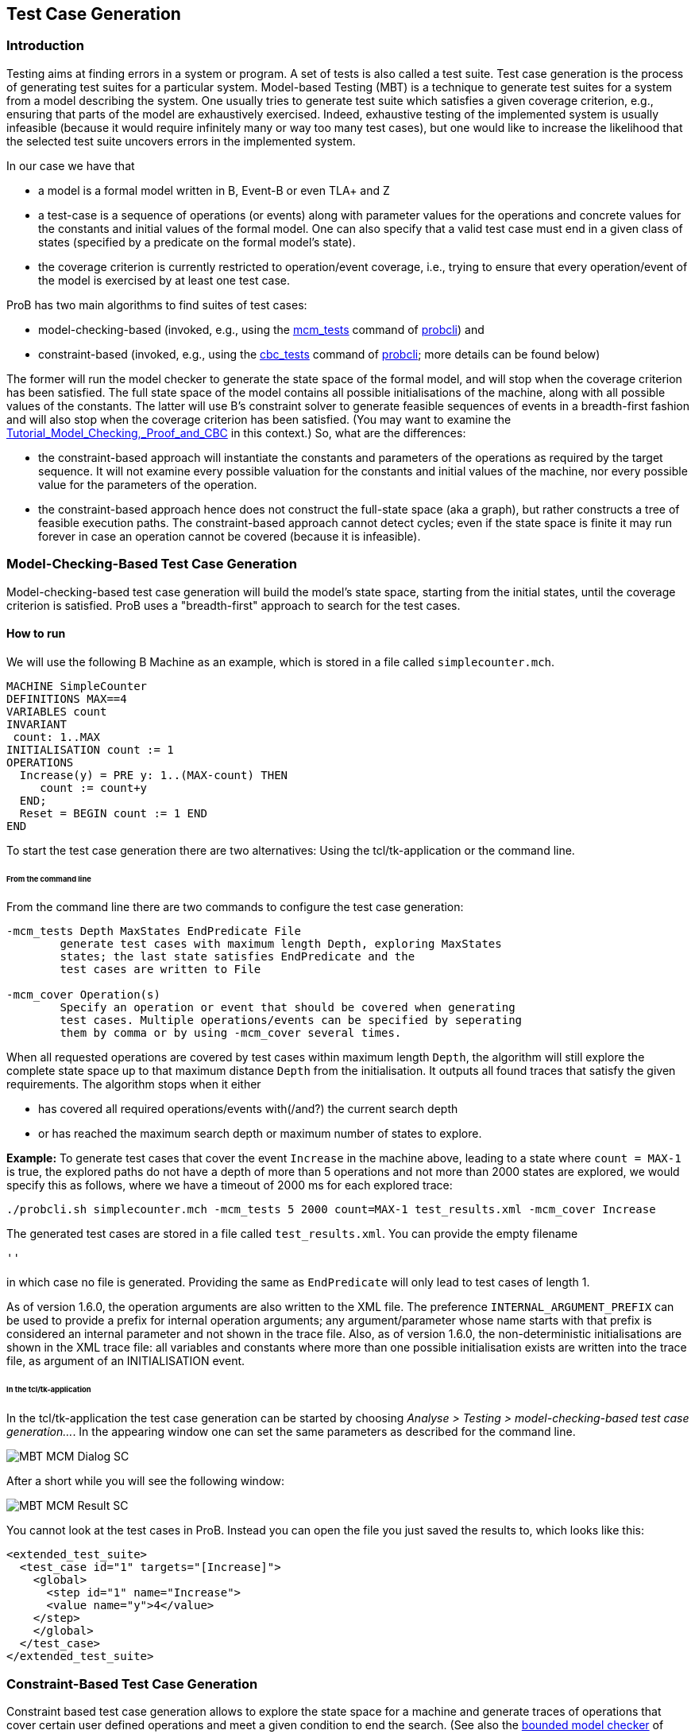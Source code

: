 == Test Case Generation

ifndef::imagesdir[:imagesdir: ../../asciidoc/images/]

[[introduction]]
Introduction
~~~~~~~~~~~~

Testing aims at finding errors in a system or program. A set of tests is
also called a test suite. Test case generation is the process of
generating test suites for a particular system. Model-based Testing
(MBT) is a technique to generate test suites for a system from a model
describing the system. One usually tries to generate test suite which
satisfies a given coverage criterion, e.g., ensuring that parts of the
model are exhaustively exercised. Indeed, exhaustive testing of the
implemented system is usually infeasible (because it would require
infinitely many or way too many test cases), but one would like to
increase the likelihood that the selected test suite uncovers errors in
the implemented system.

In our case we have that

* a model is a formal model written in B, Event-B or even TLA+ and Z
* a test-case is a sequence of operations (or events) along with
parameter values for the operations and concrete values for the
constants and initial values of the formal model. One can also specify
that a valid test case must end in a given class of states (specified by
a predicate on the formal model's state).
* the coverage criterion is currently restricted to operation/event
coverage, i.e., trying to ensure that every operation/event of the model
is exercised by at least one test case.

ProB has two main algorithms to find suites of test cases:

* model-checking-based (invoked, e.g., using the
<<Using_the_Command-Line_Version_of_ProB#-mcm_tests,mcm_tests>>
command of <<Using_the_Command-Line_Version_of_ProB,probcli>>) and
* constraint-based (invoked, e.g., using the <<Using_the_Command-Line_Version_of_ProB#-cbc_tests,cbc_tests>> 
command of <<Using_the_Command-Line_Version_of_ProB,probcli>>; more
details can be found below)

The former will run the model checker to generate the state space of the
formal model, and will stop when the coverage criterion has been
satisfied. The full state space of the model contains all possible
initialisations of the machine, along with all possible values of the
constants. The latter will use
B's constraint solver to generate
feasible sequences of events in a breadth-first fashion and will also
stop when the coverage criterion has been satisfied. (You may want to
examine the
link:/Tutorial_Model_Checking,_Proof_and_CBC[Tutorial_Model_Checking,_Proof_and_CBC]
in this context.) So, what are the differences:

* the constraint-based approach will instantiate the constants and
parameters of the operations as required by the target sequence. It will
not examine every possible valuation for the constants and initial
values of the machine, nor every possible value for the parameters of
the operation.
* the constraint-based approach hence does not construct the full-state
space (aka a graph), but rather constructs a tree of feasible execution
paths. The constraint-based approach cannot detect cycles; even if the
state space is finite it may run forever in case an operation cannot be
covered (because it is infeasible).

[[model-checking-based-test-case-generation]]
=== Model-Checking-Based Test Case Generation

Model-checking-based test case generation will build the model's state space, starting from the initial states, until the coverage criterion is satisfied. ProB uses a "breadth-first" approach to search for the test cases.

==== How to run

We will use the following B Machine as an example, which is stored in a
file called `simplecounter.mch`.

....
MACHINE SimpleCounter
DEFINITIONS MAX==4
VARIABLES count
INVARIANT
 count: 1..MAX
INITIALISATION count := 1
OPERATIONS
  Increase(y) = PRE y: 1..(MAX-count) THEN
     count := count+y
  END;
  Reset = BEGIN count := 1 END
END
....

To start the test case generation there are two alternatives: Using the tcl/tk-application or the command line.

====== From the command line

From the command line there are two commands to configure the
test case generation:

....
-mcm_tests Depth MaxStates EndPredicate File
        generate test cases with maximum length Depth, exploring MaxStates
        states; the last state satisfies EndPredicate and the
        test cases are written to File

-mcm_cover Operation(s)
        Specify an operation or event that should be covered when generating
        test cases. Multiple operations/events can be specified by seperating
        them by comma or by using -mcm_cover several times.
....

When all requested operations are covered by test cases within maximum length `Depth`, the algorithm will still explore the complete state space up to that maximum distance `Depth` from the initialisation. It outputs all found traces that satisfy the given requirements. The algorithm stops when it either

* has covered all required operations/events with(/and?) the current search depth
* or has reached the maximum search depth or maximum number of states to explore.

*Example:* To generate test cases that cover the event `Increase` in the
machine above, leading to a state where `count = MAX-1` is true, the
explored paths do not have a depth of more than 5 operations and not more than 2000 states are explored, we would specify this as follows, where we have a timeout of 2000
ms for each explored trace:

....
./probcli.sh simplecounter.mch -mcm_tests 5 2000 count=MAX-1 test_results.xml -mcm_cover Increase
....

The generated test cases are stored in a file called `test_results.xml`.
You can provide the empty filename

....
''
....

in which case no file is generated. Providing the same as `EndPredicate` will only lead to test cases of length 1.

As of version 1.6.0, the operation arguments are also written to the XML
file. The preference `INTERNAL_ARGUMENT_PREFIX` can be used to provide a
prefix for internal operation arguments; any argument/parameter whose
name starts with that prefix is considered an internal parameter and not
shown in the trace file. Also, as of version 1.6.0, the
non-deterministic initialisations are shown in the XML trace file: all
variables and constants where more than one possible initialisation
exists are written into the trace file, as argument of an INITIALISATION
event.

====== In the tcl/tk-application

In the tcl/tk-application the test case generation can be started by choosing _Analyse > Testing > model-checking-based test case generation..._. In the appearing window one can set the same parameters as described for the command line.

image::MBT-MCM-Dialog-SC.png[]

After a short while you will see the following window:

image::MBT-MCM-Result-SC.png[]

You cannot look at the test cases in ProB. Instead you can open the file you just saved the results to, which looks like this:

....
<extended_test_suite>
  <test_case id="1" targets="[Increase]">
    <global>
      <step id="1" name="Increase">
      <value name="y">4</value>
    </step>
    </global>
  </test_case>
</extended_test_suite>
....

[[constraint-based-test-case-generation]]
=== Constraint-Based Test Case Generation

Constraint based test case generation allows to explore the state space
for a machine and generate traces of operations that cover certain user
defined operations and meet a given condition to end the search. (See
also the link:/Bounded_Model_Checking[bounded model checker] of ProB
which uses this technique to find invariant violations.)

When should one use the constraint-based test case generator:

* when one has a large number of possible values for the constants
* when one has a large number of possible values for the initial values
* when one has a large number of possible values for the parameters of
the operations
* when the length of the individual test-cases remains relatively low;
indeed, the complexity of the constraint solving increases with the
length of the test-case and the number of candidate test cases also
typically grows exponentially with the depth of the feasible execution
paths.

[[example-when-constraint-based-test-case-generation-is-better]]
==== Example: When Constraint-based Test Case Generation is better

Here is an example which illustrates when constraint-based test case
generation is better.

....
MACHINE Wiki_Example1
CONSTANTS n PROPERTIES n:NATURAL1
VARIABLES x, y INVARIANT x: 0..n & y:0..n
INITIALISATION x :: 1..n || y := 0
OPERATIONS
  Sety(yy) = PRE yy:1..n THEN y:=yy END;
  BothOverflow = SELECT x=y & y> 255 THEN x,y := 0,0 END
END
....

The state space of this machine is infinite, as we have infinitely many
possible values for n. For large values of n, we also have many possible
initialisations for x and many possible parameter values for the `Sety`
operation. This gives us an indication that the constraint-based
test-case generation algorithm is better suited. Indeed, it will very
quickly generate two test cases:

* SETUP_CONSTANTS(1) ; INITIALISATION(1,0) ; Sety(1)
* SETUP_CONSTANTS(256) ; INITIALISATION(256,0) ; Sety(256) ;
BothOverflow

For the second test, the constraint solver was asked to find values for
n, x, y, and the parameter yy so that the following sequence is
feasible:

* SETUP_CONSTANTS(n) ; INITIALISATION(x,y) ; Sety(yy) ; BothOverflow

The first solution it found was n=256,x=256,y=0,yy=256. The whole
test-case generation process takes less than a second. The generated
tree can be visualised by ProB:

image::CBC_Test_Tree_Example1.png[center||500px]
One can see that the
only path of length 1 (not counting the INITIALISATION step) consists of
the operation Set. The possible paths of length 2 are Set;BothOverflow
and Set;Set. (The latter is grayed out as it does not provide a new test
case.) Within ProB's state space the following states are generated by
the test case generator. As one can see only the values n=1 and n=256
were generated, as driven by ProB's constraint solver:

::CBC_Test_Tree_States_Example1.png[center||250px]

Finding a trace such that BothOverflow is enabled using the model
checker will take much more time. Indeed, first one has to set `MAXINT`
to at least 256 so that the value n=256 will eventually be generated.
Then one has to set `MAX_INITIALISATIONS` also to at least 256 so that
this value will actually be inspected by the model checker. Finally one
has to set `MAX_OPERATIONS` also to at least 256 to generate yy=256;
leading to a (truncated) state space of at least 16,777,216 states.
Below is the state space just for the values n=1 and n=2 (which contains
no state where BothOverflow is enabled):

image::CBC_StateSpace_Example1.png[center||500px]

[[how-to-run]]
==== How to run

We will again use the machine `simplecounter.mch`. To start the test case generation there are three alternatives: Using the tcl/tk-application or using the command line by either providing all settings as command line arguments or in a test description file.


====== From the command line

From the command line there are six relevant settings to configure the
test case generation:

....
-cbc_tests Depth EndPredicate File
        generate test cases by constraint solving with maximum
        length Depth; the last state satisfies EndPredicate
        and the test cases are written to File

-cbc_cover Operation
        when generating CBC test cases, Operation should be covered. Each
        operation to be covered needs to be specified separately.

-cbc_cover_match PartialOpName
        just like -cbc_cover but for all operations whose name contains "PartialOpName"

-cbc_cover_final
        specifies that the events specified above should only be used as final events in test-cases.
        This option can lead to a considerable reduction in running time of the algorithm.

-p CLPFD TRUE
        flag to enable the CLPFD constraint solver to search the state space, which is highly recommended.

-p TIME_OUT x
        time out in milliseconds to abort the exploration of each possible trace
....

*Example:* To generate test cases that cover the event `Increase` in the
machine above, leading to a state where `count = MAX-1` is true and the
explored paths do not have a depth of more than 5 operations, we would
specify this as follows, where we use CLPFD and have a timeout of 2000
ms for each explored trace:

....
./probcli.sh simplecounter.mch -cbc_tests 5 count=MAX-1 test_results.xml -cbc_cover Increase -p CLPFD true -p TIME_OUT 2000
....

The generated test cases are stored in a file called `test_results.xml`.
Just as with model-checking-based test case generation you can provide the empty filename `''`, in which case no file is generated, and an empty `EndPredicate` that will only lead to test cases of length 1.

[[with-a-test-description-file]]
====== With a test description file

The configuration for the test case generation can also be provided as
an XML file. The format is shown below:

....
<test-generation-description>
  <output-file>OUTPUT FILE NAME</output-file>
  <event-coverage>
    <event>EVENT 1</event>
    <event>EVENT 2</event>
  </event-coverage>
  <target>TARGET PREDICATE</target>
  <!-- the parameters section contains parameters that are very ProB-specific -->
  <parameters>
    <!-- the maximum depth is the maximum length of a trace of operations/event,
         the algorithm might stop earlier when all events are covered -->
    <maximum-depth>N</maximum-depth>
    <!-- any ProB preference can be set that is listed when calling "probcli -help -v" -->
    <!-- other probably interesting preferences are MININT, MAXINT and TIME_OUT -->
  </parameters>
</test-generation-description>
....

*Example:* For our example the description file would look as follows:

....
<test-generation-description>
  <output-file>test_results.xml</output-file>
  <event-coverage>
    <event>Increase</event>
  </event-coverage>
  <target>count = MAX - 1</target>
  <parameters>
    <maximum-depth>5</maximum-depth>
    <!-- Please note: TIME_OUT (in milliseconds) is not a global time out, it is per trace -->
    <preference name="CLPFD" value="true"/>
    <!-- Please note: TIME_OUT (in milliseconds) is not a global time out, it is per trace -->
    <preference name="TIME_OUT" value="2000"/>
  </parameters>
</test-generation-description>
....

Assuming the test description above is stored in file named
`simple_counter_test_description.xml`, we start the test case generation
with the following call.

....
./probcli.sh simplecounter.mch -test_description simple_counter_test_description.xml
....

====== In the tcl/tk-application

In the tcl/tk-application the test case generation can be started by choosing _Analyse > Testing > constraint-based test case generation..._. In the appearing window one can set the same parameters as described for the command line.

image::MBT-CBC-Dialog-SC.png[]

After a short while you will see the following window:

image::MBT-CBC-Result-SC.png[]

Clicking on _View CBC Test Tree_ will open a window showing the test cases. In this case there is only one test case generated. After just one execution of `Increase` the EndPredicate `count=MAX-1` is satisfied and all operations that we specified are covered, hence the test case's depth is 1.

image::MBT-CBC-Tree-SC.png[]

All three execution variants lead to the same output in the file `test_results.xml`:

....
<extended_test_suite>
  <test_case>
    <initialisation>
      <value type="variable" name="count">1</value>
    </initialisation>
    <step name="Increase">
      <value name="y">4</value>
      <modified name="count">5</modified>
    </step>
  </test_case>
</extended_test_suite>

....

Another model, for which the given `EndPredicate` cannot be satisfied after one step, leads to the following test cases and tree structure of possible traces:

....
<extended_test_suite>
  <test_case>
    <initialisation>
      <value type="variable" name="counter">8</value>
    </initialisation>
    <step name="Double" />
    <step name="Double" />
    <step name="Double" />
  </test_case>
  <test_case>
    <initialisation>
      <value type="variable" name="counter">8</value>
    </initialisation>
    <step name="Double" />
    <step name="Double" />
    <step name="Double" />
    <step name="Double" />
    <step name="Halve" />
  </test_case>
</extended_test_suite>
....

image::MBT-CBC-Tree-DC.png[]
